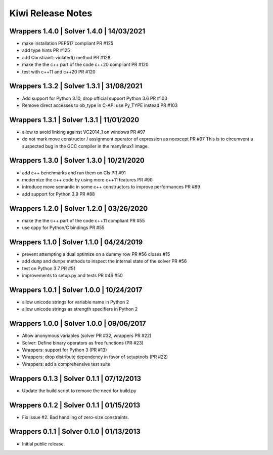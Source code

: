 Kiwi Release Notes
==================

Wrappers 1.4.0 | Solver 1.4.0 | 14/03/2021
------------------------------------------
- make installation PEP517 compliant PR #125
- add type hints  PR #125
- add Constraint::violated() method PR #128
- make the the c++ part of the code c++20 compliant PR #120
- test with c++11 and c++20 PR #120

Wrappers 1.3.2 | Solver 1.3.1 | 31/08/2021
------------------------------------------
- Add support for Python 3.10, drop official support Python 3.6 PR #103
- Remove direct accesses to ob_type in C-API use Py_TYPE instead PR #103

Wrappers 1.3.1 | Solver 1.3.1 | 11/01/2020
------------------------------------------
- allow to avoid linking against VC2014_1 on windows PR #97
- do not mark move constructor / assignment operator of expression as noexcept PR #97
  This is to circumvent a suspected bug in the GCC compiler in the manylinux1
  image.

Wrappers 1.3.0 | Solver 1.3.0 | 10/21/2020
------------------------------------------
- add c++ benchmarks and run them on CIs PR #91
- modernize the c++ code by using more c++11 features PR #90
- introduce move semantic in some c++ constructors to improve performances PR #89
- add support for Python 3.9 PR #88

Wrappers 1.2.0 | Solver 1.2.0 | 03/26/2020
------------------------------------------
- make the the c++ part of the code c++11 compliant  PR #55
- use cppy for Python/C bindings  PR #55

Wrappers 1.1.0 | Solver 1.1.0 | 04/24/2019
------------------------------------------
- prevent attempting a dual optimize on a dummy row PR #56 closes #15
- add ``dump`` and ``dumps`` methods to inspect the internal state of the
  solver PR #56
- test on Python 3.7 PR #51
- improvements to setup.py and tests PR #46 #50

Wrappers 1.0.1 | Solver 1.0.0 | 10/24/2017
------------------------------------------
- allow unicode strings for variable name in Python 2
- allow unicode strings as strength specifiers in Python 2

Wrappers 1.0.0 | Solver 1.0.0 | 09/06/2017
------------------------------------------
- Allow anonymous variables (solver PR #32, wrappers PR #22)
- Solver: Define binary operators as free functions (PR #23)
- Wrappers: support for Python 3 (PR #13)
- Wrappers: drop distribute dependency in favor of setuptools (PR #22)
- Wrappers: add a comprehensive test suite

Wrappers 0.1.3 | Solver 0.1.1 | 07/12/2013
------------------------------------------
- Update the build script to remove the need for build.py

Wrappers 0.1.2 | Solver 0.1.1 | 01/15/2013
------------------------------------------
- Fix issue #2. Bad handling of zero-size constraints.

Wrappers 0.1.1 | Solver 0.1.0 | 01/13/2013
------------------------------------------
- Initial public release.
